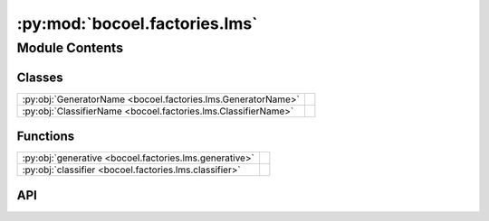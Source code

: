 :py:mod:`bocoel.factories.lms`
==============================

.. py:module:: bocoel.factories.lms

.. autodoc2-docstring:: bocoel.factories.lms
   :allowtitles:

Module Contents
---------------

Classes
~~~~~~~

.. list-table::
   :class: autosummary longtable
   :align: left

   * - :py:obj:`GeneratorName <bocoel.factories.lms.GeneratorName>`
     - .. autodoc2-docstring:: bocoel.factories.lms.GeneratorName
          :summary:
   * - :py:obj:`ClassifierName <bocoel.factories.lms.ClassifierName>`
     - .. autodoc2-docstring:: bocoel.factories.lms.ClassifierName
          :summary:

Functions
~~~~~~~~~

.. list-table::
   :class: autosummary longtable
   :align: left

   * - :py:obj:`generative <bocoel.factories.lms.generative>`
     - .. autodoc2-docstring:: bocoel.factories.lms.generative
          :summary:
   * - :py:obj:`classifier <bocoel.factories.lms.classifier>`
     - .. autodoc2-docstring:: bocoel.factories.lms.classifier
          :summary:

API
~~~

.. py:class:: GeneratorName()
   :canonical: bocoel.factories.lms.GeneratorName

   Bases: :py:obj:`bocoel.common.StrEnum`

   .. autodoc2-docstring:: bocoel.factories.lms.GeneratorName

   .. rubric:: Initialization

   .. autodoc2-docstring:: bocoel.factories.lms.GeneratorName.__init__

   .. py:attribute:: HUGGINGFACE_GENERATIVE
      :canonical: bocoel.factories.lms.GeneratorName.HUGGINGFACE_GENERATIVE
      :value: 'HUGGINGFACE_GENERATIVE'

      .. autodoc2-docstring:: bocoel.factories.lms.GeneratorName.HUGGINGFACE_GENERATIVE

.. py:class:: ClassifierName()
   :canonical: bocoel.factories.lms.ClassifierName

   Bases: :py:obj:`bocoel.common.StrEnum`

   .. autodoc2-docstring:: bocoel.factories.lms.ClassifierName

   .. rubric:: Initialization

   .. autodoc2-docstring:: bocoel.factories.lms.ClassifierName.__init__

   .. py:attribute:: HUGGINGFACE_LOGITS
      :canonical: bocoel.factories.lms.ClassifierName.HUGGINGFACE_LOGITS
      :value: 'HUGGINGFACE_LOGITS'

      .. autodoc2-docstring:: bocoel.factories.lms.ClassifierName.HUGGINGFACE_LOGITS

   .. py:attribute:: HUGGINGFACE_SEQUENCE
      :canonical: bocoel.factories.lms.ClassifierName.HUGGINGFACE_SEQUENCE
      :value: 'HUGGINGFACE_SEQUENCE'

      .. autodoc2-docstring:: bocoel.factories.lms.ClassifierName.HUGGINGFACE_SEQUENCE

.. py:function:: generative(name: str | bocoel.factories.lms.GeneratorName, /, *, model_path: str, batch_size: int, device: str = 'auto', add_sep_token: bool = False) -> bocoel.GenerativeModel
   :canonical: bocoel.factories.lms.generative

   .. autodoc2-docstring:: bocoel.factories.lms.generative

.. py:function:: classifier(name: str | bocoel.factories.lms.ClassifierName, /, *, model_path: str, batch_size: int, choices: collections.abc.Sequence[str], device: str = 'auto', add_sep_token: bool = False) -> bocoel.ClassifierModel
   :canonical: bocoel.factories.lms.classifier

   .. autodoc2-docstring:: bocoel.factories.lms.classifier
